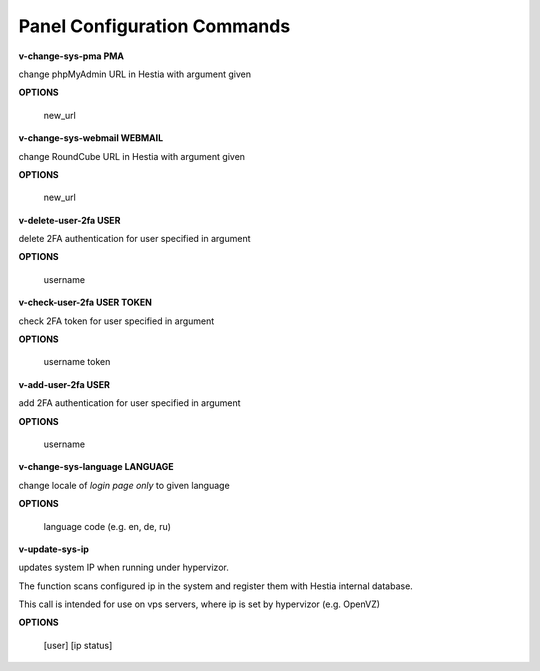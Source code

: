 ****************************
Panel Configuration Commands
****************************

**v-change-sys-pma PMA**

change phpMyAdmin URL in Hestia with argument given

**OPTIONS**

    new_url
    
**v-change-sys-webmail WEBMAIL**



change RoundCube URL in Hestia with argument given

**OPTIONS**

    new_url
   
**v-delete-user-2fa USER**

delete 2FA authentication for user specified in argument

**OPTIONS**

    username
    
**v-check-user-2fa USER TOKEN**

check 2FA token for user specified in argument

**OPTIONS**

    username token
    
**v-add-user-2fa USER**

add 2FA authentication for user specified in argument

**OPTIONS**

    username
    
**v-change-sys-language LANGUAGE**

change locale of *login page only* to given language

**OPTIONS**

    language code (e.g. en, de, ru)
    
**v-update-sys-ip**

updates system IP when running under hypervizor.

The function scans configured ip in the system and register them with Hestia internal database. 

This call is intended for use on vps servers, where ip is set by hypervizor (e.g. OpenVZ)

**OPTIONS**

    [user] [ip status]
    
    
    
    
    
    
    
    
    
    
